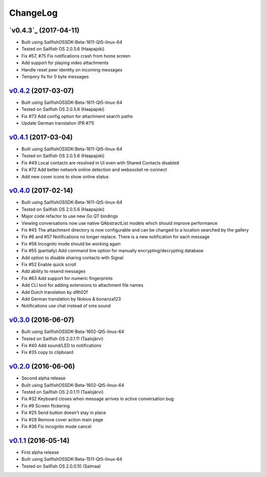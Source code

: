 ===============================================================================
ChangeLog
===============================================================================

`v0.4.3`_ (2017-04-11)
---------------------------

* Built using SailfishOSSDK-Beta-1611-Qt5-linux-64
* Tested on Sailfish OS 2.0.5.6 (Haapajoki)
* Fix #57, #75 Fix notifications crash from home screen
* Add support for playing video attachments
* Handle reset peer identity on incoming messages
* Tempory fix for 0 byte messages

`v0.4.2`_ (2017-03-07)
---------------------------

* Built using SailfishOSSDK-Beta-1611-Qt5-linux-64
* Tested on Sailfish OS 2.0.5.6 (Haapajoki)
* Fix #73 Add config option for attachment search paths
* Update German translation (PR #71)

`v0.4.1`_ (2017-03-04)
---------------------------

* Built using SailfishOSSDK-Beta-1611-Qt5-linux-64
* Tested on Sailfish OS 2.0.5.6 (Haapajoki)
* Fix #49 Local contacts are resolved in UI even with Shared Contacts disabled
* Fix #72 Add better network online detection and websocket re-connect
* Add new cover icons to show online status

`v0.4.0`_ (2017-02-14)
---------------------------

* Built using SailfishOSSDK-Beta-1611-Qt5-linux-64
* Tested on Sailfish OS 2.0.5.6 (Haapajoki)
* Major code refactor to use new Go QT bindings
* Viewing conversations now use native QAbstractList models which should
  improve performance
* Fix #45 The attachment directory is now configurable and can be changed to a
  location searched by the gallery
* Fix #6 and #57 Notifications no longer replace. There is a new notification
  for each message
* Fix #58 Incognito mode should be working again
* Fix #55 (partially) Add command line option for manually
  encrypting/decrypting database
* Add option to disable sharing contacts with Signal
* Fix #52 Enable quick scroll
* Add ability to resend messages
* Fix #63 Add support for numeric fingerprints
* Add CLI tool for adding extensions to attachment file names
* Add Dutch translation by d9h02f
* Add German translation by Nokius & bonanza123
* Notifications use chat instead of sms sound

`v0.3.0`_ (2016-06-07)
---------------------------

* Built using SailfishOSSDK-Beta-1602-Qt5-linux-64
* Tested on Sailfish OS 2.0.1.11 (Taalojärvi)
* Fix #40 Add sound/LED to notifications
* Fix #35 copy to clipboard

`v0.2.0`_ (2016-06-06)
---------------------------

* Second alpha release
* Built using SailfishOSSDK-Beta-1602-Qt5-linux-64
* Tested on Sailfish OS 2.0.1.11 (Taalojärvi)
* Fix #32 Keyboard closes when message arrives in active conversation bug 
* Fix #9 Screen flickering
* Fix #25 Send button doesn't stay in place
* Fix #28 Remove cover action main page
* Fix #36 Fix incognito mode cancel

`v0.1.1`_ (2016-05-14)
---------------------------

* First alpha release
* Built using SailfishOSSDK-Beta-1511-Qt5-linux-64
* Tested on Sailfish OS 2.0.0.10 (Saimaa)

.. _v0.1.1: https://github.com/aebruno/whisperfish/releases/tag/v0.1.1
.. _v0.2.0: https://github.com/aebruno/whisperfish/releases/tag/v0.2.0
.. _v0.3.0: https://github.com/aebruno/whisperfish/releases/tag/v0.3.0
.. _v0.4.0: https://github.com/aebruno/whisperfish/releases/tag/v0.4.0
.. _v0.4.1: https://github.com/aebruno/whisperfish/releases/tag/v0.4.1
.. _v0.4.2: https://github.com/aebruno/whisperfish/releases/tag/v0.4.2
